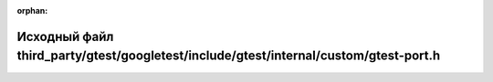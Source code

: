 .. meta::6a7f22a7dc3c4fa79bf2a00101f7dc36e753b4c0701d4a70f32ccb08ce569de3d4836459945f4ed30a23cd0ab837b45db49ed00bd8331bdcd1a0ccb69e1404b9

:orphan:

.. title:: Globalizer: Исходный файл third_party/gtest/googletest/include/gtest/internal/custom/gtest-port.h

Исходный файл third\_party/gtest/googletest/include/gtest/internal/custom/gtest-port.h
======================================================================================

.. container:: doxygen-content

   
   .. raw:: html
     :file: gtest_2googletest_2include_2gtest_2internal_2custom_2gtest-port_8h_source.html
